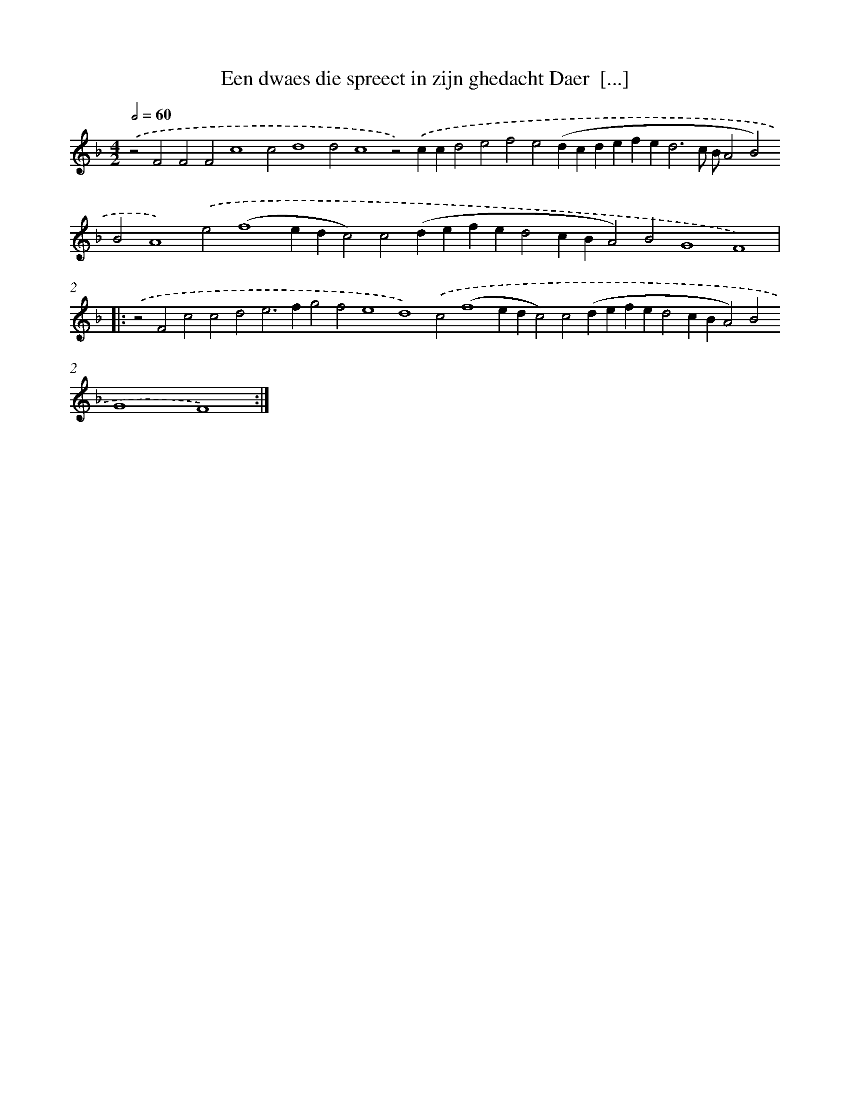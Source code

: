 X: 567
T: Een dwaes die spreect in zijn ghedacht Daer  [...]
%%abc-version 2.0
%%abcx-abcm2ps-target-version 5.9.1 (29 Sep 2008)
%%abc-creator hum2abc beta
%%abcx-conversion-date 2018/11/01 14:35:34
%%humdrum-veritas 1300654321
%%humdrum-veritas-data 116031818
%%continueall 1
%%barnumbers 0
L: 1/4
M: 4/2
Q: 1/2=60
K: F clef=treble
.('z2F2F2F2c4c2d4d2c4z2).('ccd2e2f2e2(dcdefe2<d2c/ B/A2B2)B2A4).('e2(f4edc2)c2(defed2cBA2)B2G4F4) ]|:
.('z2F2c2c2d2e2>f2g2f2e4d4).('c2(f4edc2)c2(defed2cBA2)B2G4F4) :|]
